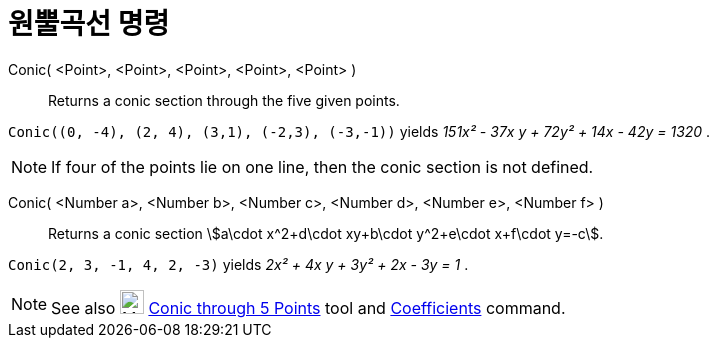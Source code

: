 = 원뿔곡선 명령
:page-en: commands/Conic
ifdef::env-github[:imagesdir: /ko/modules/ROOT/assets/images]

Conic( <Point>, <Point>, <Point>, <Point>, <Point> )::
  Returns a conic section through the five given points.

[EXAMPLE]
====

`++Conic((0, -4), (2, 4), (3,1), (-2,3), (-3,-1))++` yields _151x² - 37x y + 72y² + 14x - 42y = 1320_ .

====

[NOTE]
====

If four of the points lie on one line, then the conic section is not defined.

====

Conic( <Number a>, <Number b>, <Number c>, <Number d>, <Number e>, <Number f> )::
  Returns a conic section stem:[a\cdot x^2+d\cdot xy+b\cdot y^2+e\cdot x+f\cdot y=-c].

[EXAMPLE]
====

`++Conic(2, 3, -1, 4, 2, -3)++` yields _2x² + 4x y + 3y² + 2x - 3y = 1_ .

====

[NOTE]
====

See also image:24px-Mode_conic5.svg.png[Mode conic5.svg,width=24,height=24]
xref:/s_index_php?title=Conic_through_5_Points_Tool_action=edit_redlink=1.adoc[Conic through 5 Points] tool and
xref:/s_index_php?title=Coefficients_Command_action=edit_redlink=1.adoc[Coefficients] command.

====
